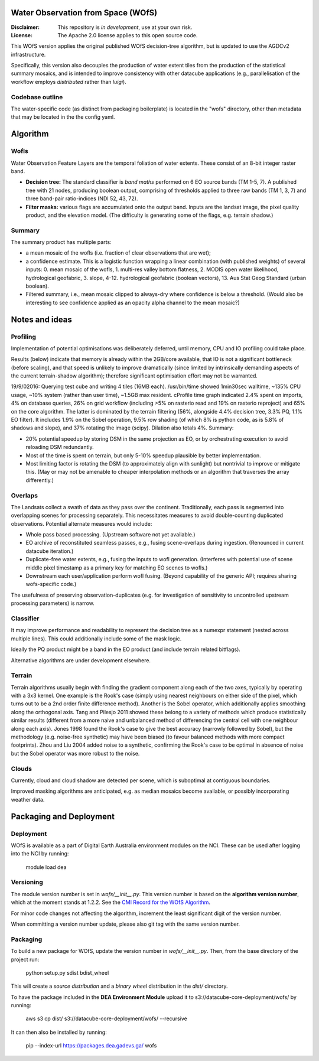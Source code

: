 Water Observation from Space (WOfS)
====================================

:Disclaimer:
    This repository is *in development*, use at your own risk.

:License:
    The Apache 2.0 license applies to this open source code.


This WOfS version applies the original published WOfS decision-tree algorithm, 
but is updated to use the AGDCv2 infrastructure.

Specifically, this version also decouples the production of water extent tiles
from the production of the statistical summary mosaics, and is intended to
improve consistency with other datacube applications (e.g., parallelisation
of the workflow employs *distributed* rather than *luigi*).


Codebase outline
----------------

The water-specific code (as distinct from packaging boilerplate) is located 
in the "wofs" directory, other than metadata that may be located in the the 
config yaml. 


Algorithm
=========

Wofls
-----

Water Observation Feature Layers are the temporal foliation of water extents. 
These consist of an 8-bit integer raster band.

- **Decision tree:** The standard classifier is *band maths* performed on 6 EO source bands (TM 1-5, 7). A published tree with 21 nodes, producing boolean output, comprising of thresholds applied to three raw bands (TM 1, 3, 7) and three band-pair ratio-indices (NDI 52, 43, 72).
- **Filter masks:** various flags are accumulated onto the output band. Inputs are the landsat image, the pixel quality product, and the elevation model. (The difficulty is generating some of the flags, e.g. terrain shadow.)


Summary
-------

The summary product has multiple parts: 

- a mean mosaic of the wofls (i.e. fraction of clear observations that are wet);
- a confidence estimate. This is a logistic function wrapping a linear combination (with published weights) of several inputs: 0. mean mosaic of the wofls, 1. multi-res valley bottom flatness, 2. MODIS open water likelihood, hydrological geofabric, 3. slope, 4-12. hydrological geofabric (boolean vectors), 13. Aus Stat Geog Standard (urban boolean).
- Filtered summary, i.e., mean mosaic clipped to always-dry where confidence is below a threshold. (Would also be interesting to see confidence applied as an opacity alpha channel to the mean mosaic?)


Notes and ideas
===============

Profiling
---------

Implementation of potential optimisations was deliberately deferred, until memory, CPU and IO profiling could take place.

Results (below) indicate that memory is already within the 2GB/core available, that IO is not a significant bottleneck (before scaling), and that speed is unlikely to improve dramatically (since limited by intrinsically demanding aspects of the current terrain-shadow algorithm); therefore significant optimisation effort may not be warranted. 

19/9/02016: Querying test cube and writing 4 tiles (16MB each). /usr/bin/time showed 1min30sec walltime, ~135% CPU usage, ~10% system (rather than user time), ~1.5GB max resident. cProfile time graph indicated 2.4% spent on imports, 4% on database queries, 26% on grid workflow (including >5% on rasterio read and 19% on rasterio reproject) and 65% on the core algorithm. The latter is dominated by the terrain filtering (56%, alongside 4.4% decision tree, 3.3% PQ, 1.1% EO filter). It includes 1.9% on the Sobel operation, 9.5% row shading (of which 8% is python code, as is 5.8% of shadows and slope), and 37% rotating the image (scipy). Dilation also totals 4%. Summary:

- 20% potential speedup by storing DSM in the same projection as EO, or by orchestrating execution to avoid reloading DSM redundantly.
- Most of the time is spent on terrain, but only 5-10% speedup plausible by better implementation.
- Most limiting factor is rotating the DSM (to approximately align with sunlight) but nontrivial to improve or mitigate this. (May or may not be amenable to cheaper interpolation methods or an algorithm that traverses the array differently.)


Overlaps
--------
The Landsats collect a swath of data as they pass over the continent. 
Traditionally, each pass is segmented into overlapping scenes for processing
separately. This necessitates measures to avoid double-counting duplicated
observations. Potential alternate measures would include:

- Whole pass based processing. (Upstream software not yet available.)
- EO archive of reconstituted seamless passes,
  e.g., fusing scene-overlaps during ingestion.
  (Renounced in current datacube iteration.)
- Duplicate-free water extents, e.g., fusing the inputs to wofl generation.
  (Interferes with potential use of scene middle pixel timestamp as a primary
  key for matching EO scenes to wofls.)
- Downstream each user/application perform wofl fusing.
  (Beyond capability of the generic API; requires sharing wofs-specific code.)

The usefulness of preserving observation-duplicates (e.g. for investigation of 
sensitivity to uncontrolled upstream processing parameters) is narrow.


Classifier
----------

It may improve performance and readability to represent the decision tree as a numexpr statement (nested across multiple lines). This could additionally include some of the mask logic.

Ideally the PQ product might be a band in the EO product (and include terrain related bitflags). 

Alternative algorithms are under development elsewhere.


Terrain
-------

Terrain algorithms usually begin with finding the gradient component along each of the two axes, typically by operating with a 3x3 kernel. One example is the Rook's case (simply using nearest neighbours on either side of the pixel, which turns out to be a 2nd order finite difference method). Another is the Sobel operator, which additionally applies smoothing along the orthogonal axis. Tang and Pilesjo 2011 showed these belong to a variety of methods which produce statistically similar results (different from a more naive and unbalanced method of differencing the central cell with one neighbour along each axis). Jones 1998 found the Rook's case to give the best accuracy (narrowly followed by Sobel), but the methodology (e.g. noise-free synthetic) may have been biased (to favour balanced methods with more compact footprints). Zhou and Liu 2004 added noise to a synthetic, confirming the Rook's case to be optimal in absence of noise but the Sobel operator was more robust to the noise. 


Clouds
------

Currently, cloud and cloud shadow are detected per scene, which is suboptimal at contiguous boundaries.

Improved masking algorithms are anticipated, e.g. as median mosaics become available, or possibly incorporating weather data.


Packaging and Deployment
========================

Deployment
----------

WOfS is available as a part of Digital Earth Australia environment modules on the NCI. These can be used
after logging into the NCI by running:

    module load dea

Versioning
----------

The module version number is set in `wofs/__init__.py`. This version number is based on the **algorithm version number**, which at the moment stands at 1.2.2. See the `CMI Record for the WOfS Algorithm <http://cmi.ga.gov.au/node/166>`_.

For minor code changes not affecting the algorithm, increment the least significant digit of the version number.

When committing a version number update, please also git tag with the same version number.



Packaging
---------

To build a new package for WOfS, update the version number in `wofs/__init__.py`. Then, from the base directory of
the project run:

    python setup.py sdist bdist_wheel

This will create a `source distribution` and a `binary wheel` distribution in the `dist/` directory.

To have the package included in the **DEA Environment Module** upload it to s3://datacube-core-deployment/wofs/ by
running:

    aws s3 cp dist/ s3://datacube-core-deployment/wofs/ --recursive

It can then also be installed by running:

    pip --index-url https://packages.dea.gadevs.ga/ wofs
